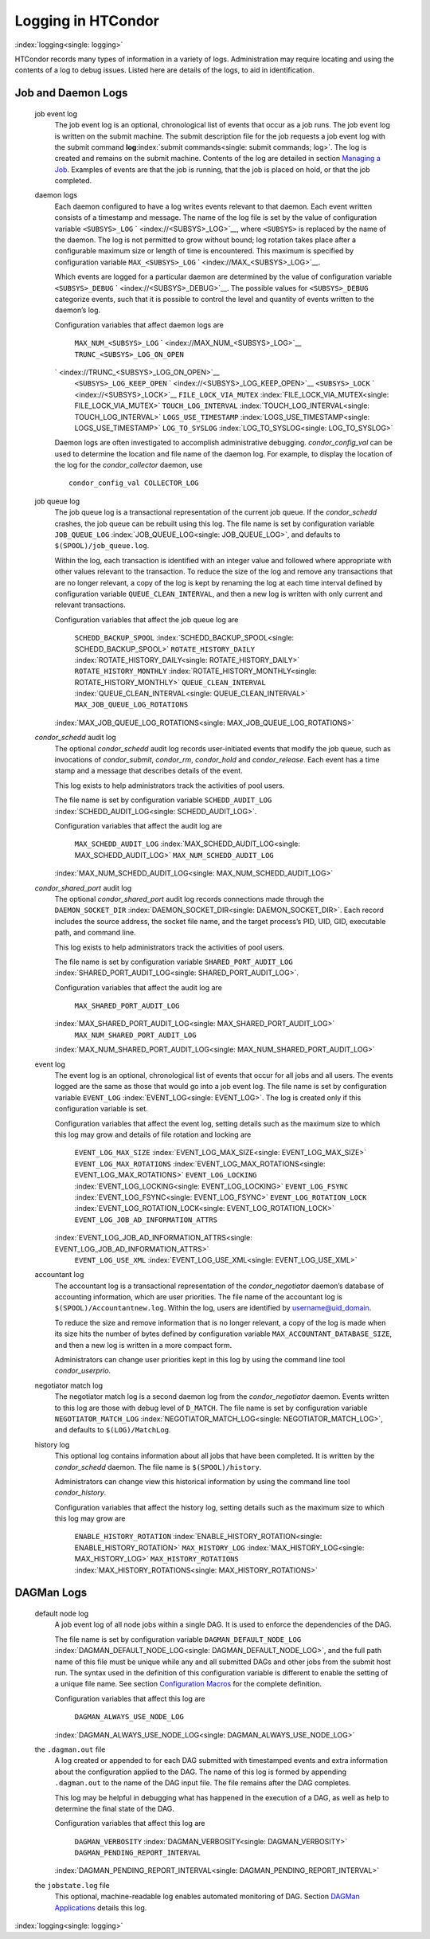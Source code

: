       

Logging in HTCondor
===================

:index:`logging<single: logging>`

HTCondor records many types of information in a variety of logs.
Administration may require locating and using the contents of a log to
debug issues. Listed here are details of the logs, to aid in
identification.

Job and Daemon Logs
-------------------

 job event log
    The job event log is an optional, chronological list of events that
    occur as a job runs. The job event log is written on the submit
    machine. The submit description file for the job requests a job
    event log with the submit command
    **log**\ :index:`submit commands<single: submit commands; log>`. The log is created
    and remains on the submit machine. Contents of the log are detailed
    in section \ `Managing a
    Job <../users-manual/managing-a-job.html>`__. Examples of events are
    that the job is running, that the job is placed on hold, or that the
    job completed.
 daemon logs
    Each daemon configured to have a log writes events relevant to that
    daemon. Each event written consists of a timestamp and message. The
    name of the log file is set by the value of configuration variable
    ``<SUBSYS>_LOG`` ` <index://<SUBSYS>_LOG>`__, where ``<SUBSYS>`` is
    replaced by the name of the daemon. The log is not permitted to grow
    without bound; log rotation takes place after a configurable maximum
    size or length of time is encountered. This maximum is specified by
    configuration variable ``MAX_<SUBSYS>_LOG``
    ` <index://MAX_<SUBSYS>_LOG>`__.

    Which events are logged for a particular daemon are determined by
    the value of configuration variable ``<SUBSYS>_DEBUG``
    ` <index://<SUBSYS>_DEBUG>`__. The possible values for
    ``<SUBSYS>_DEBUG`` categorize events, such that it is possible to
    control the level and quantity of events written to the daemon’s
    log.

    Configuration variables that affect daemon logs are

     ``MAX_NUM_<SUBSYS>_LOG`` ` <index://MAX_NUM_<SUBSYS>_LOG>`__
     ``TRUNC_<SUBSYS>_LOG_ON_OPEN``
    ` <index://TRUNC_<SUBSYS>_LOG_ON_OPEN>`__
     ``<SUBSYS>_LOG_KEEP_OPEN`` ` <index://<SUBSYS>_LOG_KEEP_OPEN>`__
     ``<SUBSYS>_LOCK`` ` <index://<SUBSYS>_LOCK>`__
     ``FILE_LOCK_VIA_MUTEX`` :index:`FILE_LOCK_VIA_MUTEX<single: FILE_LOCK_VIA_MUTEX>`
     ``TOUCH_LOG_INTERVAL`` :index:`TOUCH_LOG_INTERVAL<single: TOUCH_LOG_INTERVAL>`
     ``LOGS_USE_TIMESTAMP`` :index:`LOGS_USE_TIMESTAMP<single: LOGS_USE_TIMESTAMP>`
     ``LOG_TO_SYSLOG`` :index:`LOG_TO_SYSLOG<single: LOG_TO_SYSLOG>`

    Daemon logs are often investigated to accomplish administrative
    debugging. *condor\_config\_val* can be used to determine the
    location and file name of the daemon log. For example, to display
    the location of the log for the *condor\_collector* daemon, use

    ::

          condor_config_val COLLECTOR_LOG

 job queue log
    The job queue log is a transactional representation of the current
    job queue. If the *condor\_schedd* crashes, the job queue can be
    rebuilt using this log. The file name is set by configuration
    variable ``JOB_QUEUE_LOG`` :index:`JOB_QUEUE_LOG<single: JOB_QUEUE_LOG>`, and
    defaults to ``$(SPOOL)/job_queue.log``.

    Within the log, each transaction is identified with an integer value
    and followed where appropriate with other values relevant to the
    transaction. To reduce the size of the log and remove any
    transactions that are no longer relevant, a copy of the log is kept
    by renaming the log at each time interval defined by configuration
    variable ``QUEUE_CLEAN_INTERVAL``, and then a new log is written
    with only current and relevant transactions.

    Configuration variables that affect the job queue log are

     ``SCHEDD_BACKUP_SPOOL`` :index:`SCHEDD_BACKUP_SPOOL<single: SCHEDD_BACKUP_SPOOL>`
     ``ROTATE_HISTORY_DAILY`` :index:`ROTATE_HISTORY_DAILY<single: ROTATE_HISTORY_DAILY>`
     ``ROTATE_HISTORY_MONTHLY`` :index:`ROTATE_HISTORY_MONTHLY<single: ROTATE_HISTORY_MONTHLY>`
     ``QUEUE_CLEAN_INTERVAL`` :index:`QUEUE_CLEAN_INTERVAL<single: QUEUE_CLEAN_INTERVAL>`
     ``MAX_JOB_QUEUE_LOG_ROTATIONS``
    :index:`MAX_JOB_QUEUE_LOG_ROTATIONS<single: MAX_JOB_QUEUE_LOG_ROTATIONS>`

 *condor\_schedd* audit log
    The optional *condor\_schedd* audit log records user-initiated
    events that modify the job queue, such as invocations of
    *condor\_submit*, *condor\_rm*, *condor\_hold* and
    *condor\_release*. Each event has a time stamp and a message that
    describes details of the event.

    This log exists to help administrators track the activities of pool
    users.

    The file name is set by configuration variable ``SCHEDD_AUDIT_LOG``
    :index:`SCHEDD_AUDIT_LOG<single: SCHEDD_AUDIT_LOG>`.

    Configuration variables that affect the audit log are

     ``MAX_SCHEDD_AUDIT_LOG`` :index:`MAX_SCHEDD_AUDIT_LOG<single: MAX_SCHEDD_AUDIT_LOG>`
     ``MAX_NUM_SCHEDD_AUDIT_LOG``
    :index:`MAX_NUM_SCHEDD_AUDIT_LOG<single: MAX_NUM_SCHEDD_AUDIT_LOG>`

 *condor\_shared\_port* audit log
    The optional *condor\_shared\_port* audit log records connections
    made through the ``DAEMON_SOCKET_DIR``
    :index:`DAEMON_SOCKET_DIR<single: DAEMON_SOCKET_DIR>`. Each record includes the source
    address, the socket file name, and the target process’s PID, UID,
    GID, executable path, and command line.

    This log exists to help administrators track the activities of pool
    users.

    The file name is set by configuration variable
    ``SHARED_PORT_AUDIT_LOG`` :index:`SHARED_PORT_AUDIT_LOG<single: SHARED_PORT_AUDIT_LOG>`.

    Configuration variables that affect the audit log are

     ``MAX_SHARED_PORT_AUDIT_LOG``
    :index:`MAX_SHARED_PORT_AUDIT_LOG<single: MAX_SHARED_PORT_AUDIT_LOG>`
     ``MAX_NUM_SHARED_PORT_AUDIT_LOG``
    :index:`MAX_NUM_SHARED_PORT_AUDIT_LOG<single: MAX_NUM_SHARED_PORT_AUDIT_LOG>`

 event log
    The event log is an optional, chronological list of events that
    occur for all jobs and all users. The events logged are the same as
    those that would go into a job event log. The file name is set by
    configuration variable ``EVENT_LOG`` :index:`EVENT_LOG<single: EVENT_LOG>`. The
    log is created only if this configuration variable is set.

    Configuration variables that affect the event log, setting details
    such as the maximum size to which this log may grow and details of
    file rotation and locking are

     ``EVENT_LOG_MAX_SIZE`` :index:`EVENT_LOG_MAX_SIZE<single: EVENT_LOG_MAX_SIZE>`
     ``EVENT_LOG_MAX_ROTATIONS`` :index:`EVENT_LOG_MAX_ROTATIONS<single: EVENT_LOG_MAX_ROTATIONS>`
     ``EVENT_LOG_LOCKING`` :index:`EVENT_LOG_LOCKING<single: EVENT_LOG_LOCKING>`
     ``EVENT_LOG_FSYNC`` :index:`EVENT_LOG_FSYNC<single: EVENT_LOG_FSYNC>`
     ``EVENT_LOG_ROTATION_LOCK`` :index:`EVENT_LOG_ROTATION_LOCK<single: EVENT_LOG_ROTATION_LOCK>`
     ``EVENT_LOG_JOB_AD_INFORMATION_ATTRS``
    :index:`EVENT_LOG_JOB_AD_INFORMATION_ATTRS<single: EVENT_LOG_JOB_AD_INFORMATION_ATTRS>`
     ``EVENT_LOG_USE_XML`` :index:`EVENT_LOG_USE_XML<single: EVENT_LOG_USE_XML>`

 accountant log
    The accountant log is a transactional representation of the
    *condor\_negotiator* daemon’s database of accounting information,
    which are user priorities. The file name of the accountant log is
    ``$(SPOOL)/Accountantnew.log``. Within the log, users are identified
    by username@uid\_domain.

    To reduce the size and remove information that is no longer
    relevant, a copy of the log is made when its size hits the number of
    bytes defined by configuration variable
    ``MAX_ACCOUNTANT_DATABASE_SIZE``, and then a new log is written in a
    more compact form.

    Administrators can change user priorities kept in this log by using
    the command line tool *condor\_userprio*.

 negotiator match log
    The negotiator match log is a second daemon log from the
    *condor\_negotiator* daemon. Events written to this log are those
    with debug level of ``D_MATCH``. The file name is set by
    configuration variable ``NEGOTIATOR_MATCH_LOG``
    :index:`NEGOTIATOR_MATCH_LOG<single: NEGOTIATOR_MATCH_LOG>`, and defaults to
    ``$(LOG)/MatchLog``.
 history log
    This optional log contains information about all jobs that have been
    completed. It is written by the *condor\_schedd* daemon. The file
    name is ``$(SPOOL)/history``.

    Administrators can change view this historical information by using
    the command line tool *condor\_history*.

    Configuration variables that affect the history log, setting details
    such as the maximum size to which this log may grow are

     ``ENABLE_HISTORY_ROTATION`` :index:`ENABLE_HISTORY_ROTATION<single: ENABLE_HISTORY_ROTATION>`
     ``MAX_HISTORY_LOG`` :index:`MAX_HISTORY_LOG<single: MAX_HISTORY_LOG>`
     ``MAX_HISTORY_ROTATIONS`` :index:`MAX_HISTORY_ROTATIONS<single: MAX_HISTORY_ROTATIONS>`

DAGMan Logs
-----------

 default node log
    A job event log of all node jobs within a single DAG. It is used to
    enforce the dependencies of the DAG.

    The file name is set by configuration variable
    ``DAGMAN_DEFAULT_NODE_LOG`` :index:`DAGMAN_DEFAULT_NODE_LOG<single: DAGMAN_DEFAULT_NODE_LOG>`,
    and the full path name of this file must be unique while any and all
    submitted DAGs and other jobs from the submit host run. The syntax
    used in the definition of this configuration variable is different
    to enable the setting of a unique file name. See
    section \ `Configuration
    Macros <../admin-manual/configuration-macros.html>`__ for the
    complete definition.

    Configuration variables that affect this log are

     ``DAGMAN_ALWAYS_USE_NODE_LOG``
    :index:`DAGMAN_ALWAYS_USE_NODE_LOG<single: DAGMAN_ALWAYS_USE_NODE_LOG>`

 the ``.dagman.out`` file
    A log created or appended to for each DAG submitted with timestamped
    events and extra information about the configuration applied to the
    DAG. The name of this log is formed by appending ``.dagman.out`` to
    the name of the DAG input file. The file remains after the DAG
    completes.

    This log may be helpful in debugging what has happened in the
    execution of a DAG, as well as help to determine the final state of
    the DAG.

    Configuration variables that affect this log are

     ``DAGMAN_VERBOSITY`` :index:`DAGMAN_VERBOSITY<single: DAGMAN_VERBOSITY>`
     ``DAGMAN_PENDING_REPORT_INTERVAL``
    :index:`DAGMAN_PENDING_REPORT_INTERVAL<single: DAGMAN_PENDING_REPORT_INTERVAL>`

 the ``jobstate.log`` file
    This optional, machine-readable log enables automated monitoring of
    DAG. Section \ `DAGMan
    Applications <../users-manual/dagman-applications.html>`__ details
    this log.

:index:`logging<single: logging>`

      
